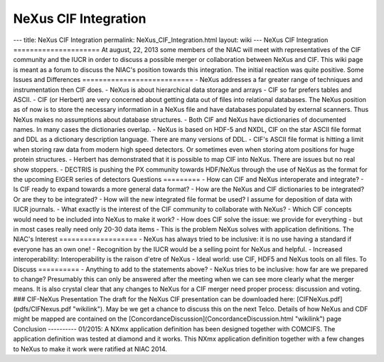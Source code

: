 =====================
NeXus CIF Integration
=====================


--- title: NeXus CIF Integration permalink: NeXus_CIF_Integration.html
layout: wiki --- NeXus CIF Integration ===================== At august,
22, 2013 some members of the NIAC will meet with representatives of the
CIF community and the IUCR in order to discuss a possible merger or
collaboration between NeXus and CIF. This wiki page is meant as a forum
to discuss the NIAC's position towards this integration. The initial
reaction was quite positive. Some Issues and Differences
=========================== - NeXus addresses a far greater range of
techniques and instrumentation then CIF does. - NeXus is about
hierarchical data storage and arrays - CIF so far prefers tables and
ASCII. - CIF (or Herbert) are very concerned about getting data out of
files into relational databases. The NeXus position as of now is to
store the necessary information in a NeXus file and have databases
populated by external scanners. Thus NeXus makes no assumptions about
database structures. - Both CIF and NeXus have dictionaries of
documented names. In many cases the dictionaries overlap. - NeXus is
based on HDF-5 and NXDL, CIF on the star ASCII file format and DDL as a
dictionary description language. There are many versions of DDL. - CIF's
ASCII file format is hitting a limit when storing raw data from modern
high speed detectors. Or sometimes even when storing atom positions for
huge protein structures. - Herbert has demonstrated that it is possible
to map CIF into NeXus. There are issues but no real show stoppers. -
DECTRIS is pushing the PX community towards HDF/NeXus through the use of
NeXus as the format for the upcoming EIGER series of detectors Questions
========= - How can CIF and NeXus interoperate and integrate? - Is CIF
ready to expand towards a more general data format? - How are the NeXus
and CIF dictionaries to be integrated? Or are they to be integrated? -
How will the new integrated file format be used? I assume for deposition
of data with IUCR journals. - What exactly is the interest of the CIF
community to collaborate with NeXus? - Which CIF concepts would need to
be included into NeXus to make it work? - How does CIF solve the issue:
we provide for everything - but in most cases really need only 20-30
data items - This is the problem NeXus solves with application
definitions. The NIAC's Interest =================== - NeXus has always
tried to be inclusive: it is no use having a standard if everyone has an
own one! - Recognition by the IUCR would be a selling point for NeXus
and helpful. - Increased interoperability: Interoperability is the
raison d'etre of NeXus - Ideal world: use CIF, HDF5 and NeXus tools on
all files. To Discuss ========== - Anything to add to the statements
above? - NeXus tries to be inclusive: how far are we prepared to change?
Presumably this can only be answered after the meeting when we can see
more clearly what the merger means. It is also crystal clear that any
changes to NeXus for a CIF merger need proper process: discussion and
voting. ### CIF-NeXus Presentation The draft for the NeXus CIF
presentation can be downloaded here: [CIFNeXus.pdf](pdfs/CIFNexus.pdf
"wikilink"). May be we get a chance to discuss this on the next Telco.
Details of how NeXus and CDF might be mapped are contained on the
[ConcordanceDiscussion](ConcordanceDiscussion.html "wikilink") page
Conclusion ---------- 01/2015: A NXmx application definition has been
designed together with COMCIFS. The application definition was tested at
diamond and it works. This NXmx application definition together with a
few changes to NeXus to make it work were ratified at NIAC 2014.
